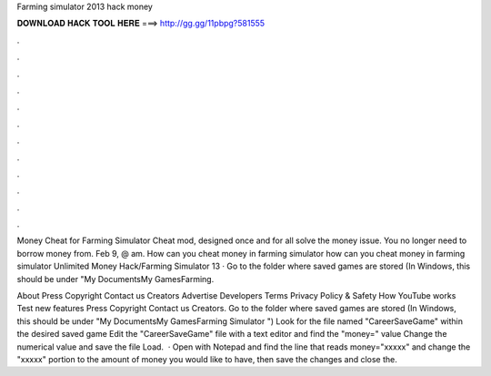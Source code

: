 Farming simulator 2013 hack money



𝐃𝐎𝐖𝐍𝐋𝐎𝐀𝐃 𝐇𝐀𝐂𝐊 𝐓𝐎𝐎𝐋 𝐇𝐄𝐑𝐄 ===> http://gg.gg/11pbpg?581555



.



.



.



.



.



.



.



.



.



.



.



.

Money Cheat for Farming Simulator Cheat mod, designed once and for all solve the money issue. You no longer need to borrow money from. Feb 9, @ am. How can you cheat money in farming simulator how can you cheat money in farming simulator  Unlimited Money Hack/Farming Simulator 13 · Go to the folder where saved games are stored (In Windows, this should be under "My Documents\My Games\Farming.

About Press Copyright Contact us Creators Advertise Developers Terms Privacy Policy & Safety How YouTube works Test new features Press Copyright Contact us Creators. Go to the folder where saved games are stored (In Windows, this should be under "My Documents\My Games\Farming Simulator ") Look for the file named "CareerSaveGame" within the desired saved game Edit the "CareerSaveGame" file with a text editor and find the "money=" value Change the numerical value and save the file Load.  · Open  with Notepad and find the line that reads money="xxxxx" and change the "xxxxx" portion to the amount of money you would like to have, then save the changes and close the.
